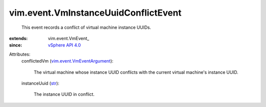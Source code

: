 
vim.event.VmInstanceUuidConflictEvent
=====================================
  This event records a conflict of virtual machine instance UUIDs.
:extends: vim.event.VmEvent_
:since: `vSphere API 4.0 <vim/version.rst#vimversionversion5>`_

Attributes:
    conflictedVm (`vim.event.VmEventArgument <vim/event/VmEventArgument.rst>`_):

       The virtual machine whose instance UUID conflicts with the current virtual machine's instance UUID.
    instanceUuid (`str <https://docs.python.org/2/library/stdtypes.html>`_):

       The instance UUID in conflict.

